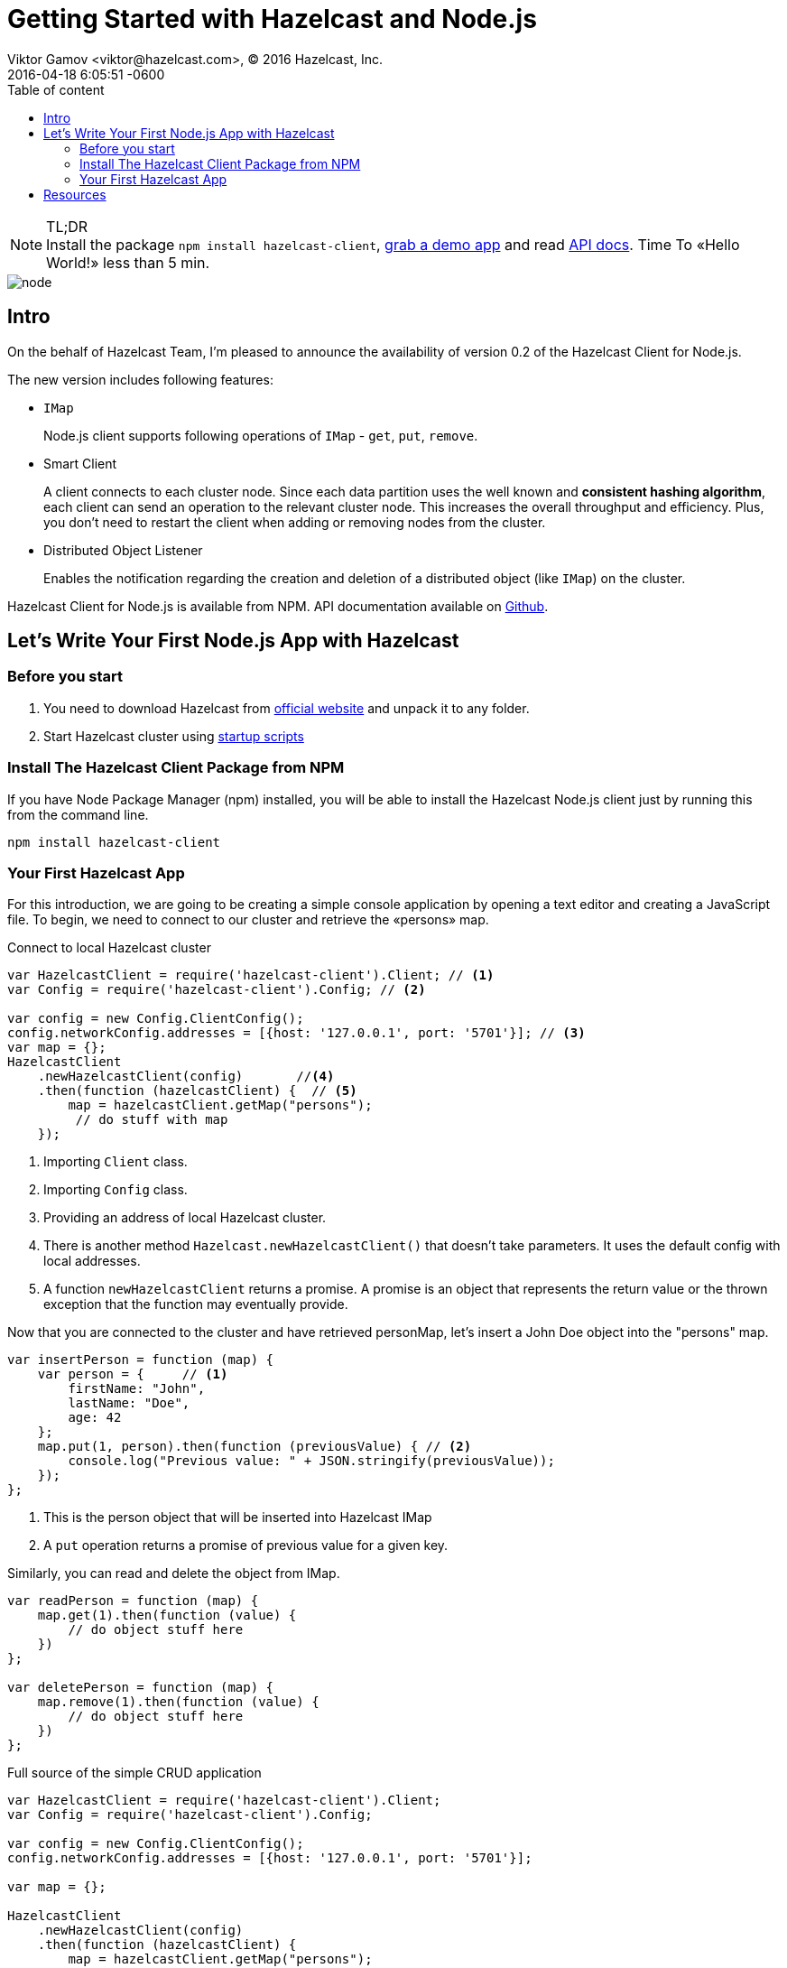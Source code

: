 = Getting Started with Hazelcast and Node.js
Viktor Gamov <viktor@hazelcast.com>, © 2016 Hazelcast, Inc.
2016-04-18
:revdate: 2016-04-18 6:05:51 -0600
:imagesdir: ../images
:icons:
:keywords: hazelcast node.js
ifndef::awestruct[]
:awestruct-layout: post
:awestruct-tags: []
:idprefix:
:idseparator: -
endif::awestruct[]
:linkattrs:
:ast: &ast;
:y: &#10003;
:n: &#10008;
:y: icon:check-sign[role="green"]
:n: icon:check-minus[role="red"]
:c: icon:file-text-alt[role="blue"]
:toc: auto
:toc-placement: auto
:toc-position: right
:toc-title: Table of content
:toclevels: 3
:idprefix:
:idseparator: -
:sectanchors:
:icons: font
:source-highlighter: highlight.js
:highlightjs-theme: idea
:experimental:
:apidocs: http://hazelcast.github.io/hazelcast-nodejs-client/api/0.2/docs
:start_scripts: http://docs.hazelcast.org/docs/3.6/manual/html-single/index.html#using-the-scripts-in-the-package
:downloads: http://hazelcast.org/download/
:so-hazelcast: http://stackoverflow.com/questions/tagged/hazelcast
:hazecast-nodejs-client: http://hazelcast.github.io/hazelcast-nodejs-client/
:hazecast-chat: https://gitter.im/hazelcast/hazelcast
:hazelcast-nodejs-chat: https://gitter.im/hazelcast/hazelcast-nodejs-client

.TL;DR
NOTE: Install the package `npm install hazelcast-client`, <<fullapp,grab a demo app>> and read {apidocs}[API docs].
Time To «Hello World!» less than 5 min.

image::node.png[align="center"]

toc::[]

== Intro

On the behalf of Hazelcast Team, I'm pleased to announce the availability of version 0.2 of the Hazelcast Client for Node.js.

The new version includes following features:

* `IMap`
+
Node.js client supports following operations of `IMap` - `get`, `put`, `remove`.

* Smart Client

+
A client connects to each cluster node.
Since each data partition uses the well known and *consistent hashing algorithm*, each client can send an operation to the relevant cluster node.
This increases the overall throughput and efficiency.
Plus, you don't need to restart the client when adding or removing nodes from the cluster.
* Distributed Object Listener

+
Enables the notification regarding the creation and deletion of a distributed object (like `IMap`) on the cluster.

Hazelcast Client for Node.js is available from NPM.
API documentation available on {apidocs}[Github].

== Let's Write Your First Node.js App with Hazelcast

=== Before you start

. You need to download Hazelcast from {downloads}[official website] and unpack it to any folder.
. Start Hazelcast cluster using {start_scripts}[startup scripts]

=== Install The Hazelcast Client Package from NPM

If you have Node Package Manager (npm) installed, you will be able to install the Hazelcast Node.js client just by running this from the command line.

[source,bash]
----
npm install hazelcast-client
----

=== Your First Hazelcast App

For this introduction, we are going to be creating a simple console application by opening a text editor and creating a JavaScript file.
To begin, we need to connect to our cluster and retrieve the «persons» map.

.Connect to local Hazelcast cluster
[source,javascript]
----
var HazelcastClient = require('hazelcast-client').Client; // <1>
var Config = require('hazelcast-client').Config; // <2>

var config = new Config.ClientConfig();
config.networkConfig.addresses = [{host: '127.0.0.1', port: '5701'}]; // <3>
var map = {};
HazelcastClient
    .newHazelcastClient(config)       //<4>
    .then(function (hazelcastClient) {  // <5>
        map = hazelcastClient.getMap("persons");
         // do stuff with map
    });
----

<1> Importing `Client` class.
<2> Importing `Config` class.
<3> Providing an address of local Hazelcast cluster.
<4> There is another method `Hazelcast.newHazelcastClient()` that doesn't take parameters.
It uses the default config with local addresses.

<5> A function `newHazelcastClient` returns a promise. A promise is an object that represents the return value or the thrown exception that the function may eventually provide.

Now that you are connected to the cluster and have retrieved personMap, let’s insert a John Doe object into the "persons" map.

[source,javascript]
----
var insertPerson = function (map) {
    var person = {     // <1>
        firstName: "John",
        lastName: "Doe",
        age: 42
    };
    map.put(1, person).then(function (previousValue) { // <2>
        console.log("Previous value: " + JSON.stringify(previousValue));
    });
};
----
<1> This is the person object that will be inserted into Hazelcast IMap
<2> A `put` operation returns a promise of previous value for a given key.

Similarly, you can read and delete the object from IMap.

[source,javascript]
----
var readPerson = function (map) {
    map.get(1).then(function (value) {
        // do object stuff here
    })
};

var deletePerson = function (map) {
    map.remove(1).then(function (value) {
        // do object stuff here
    })
};
----


[[fullapp]]
.Full source of the simple CRUD application
[source,javascript]
----
var HazelcastClient = require('hazelcast-client').Client;
var Config = require('hazelcast-client').Config;

var config = new Config.ClientConfig();
config.networkConfig.addresses = [{host: '127.0.0.1', port: '5701'}];

var map = {};

HazelcastClient
    .newHazelcastClient(config)
    .then(function (hazelcastClient) {
        map = hazelcastClient.getMap("persons");
        insertPerson(map);
        readPerson(map);
        deletePerson(map);
    });

var printValue = function (text, value) {
    console.log(text + JSON.stringify(value));
};

var insertPerson = function (map) {
    var person = {
        firstName: "Joe",
        lastName: "Doe",
        age: 42
    };
    map.put(1, person).then(function (previousValue) {
        printValue("Previous value: ", previousValue);
    });
};

var readPerson = function (map) {
    map.get(1).then(function (value) {
        printValue("Value for key=1: ", value);
    })
};

var deletePerson = function (map) {
    map.remove(1).then(function (value) {
        printValue("Previous value: ", value);
    })
};
----

The output of this application should look like this:

[source,bash]
----
[DefaultLogger] INFO at ClusterService: Members received.
[ Member {
    address: Address { host: '10.10.26.22', port: 5701 },
    uuid: '25fd2aae-a0e6-4293-94db-8f5d6af62ca8',
    isLiteMember: false,
    attributes: {} } ]
[DefaultLogger] INFO at HazelcastClient: Client started
Previous value: null
Value for key=1: {"firstName":"Joe","lastName":"Doe","age":42}
Previous value: {"firstName":"Joe","lastName":"Doe","age":42}
----

Congrats!
You have just connected to a Hazelcast cluster and performed basic CRUD operations against Hazelcast IMap and demonstrated the ease of using Hazelcast with the Node.js client.

'''

== Resources

* {hazecast-nodejs-client}[Hazelcast Node.js client code on github]
* Chat with the developers
** {hazecast-chat}[Hazelcast Chat]
** {hazelcast-nodejs-chat}[Hazelcast Node.js client Chat]
* http://groups.google.com/group/hazelcast[Google Group]
* {so-hazelcast}[Stackoverflow]
